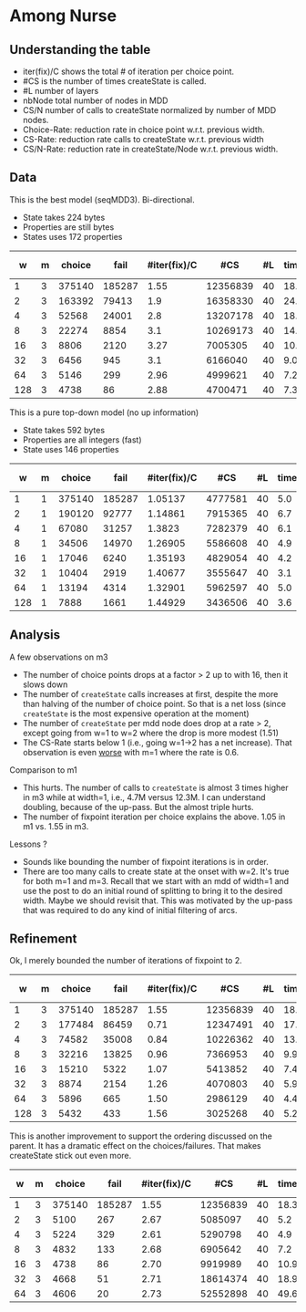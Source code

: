 * Among Nurse

** Understanding the table

- iter(fix)/C shows the total # of iteration per choice point.
- #CS is the number of times createState is called.
- #L number of layers
- nbNode total number of nodes in MDD
- CS/N  number of calls to createState normalized by  number of MDD
  nodes.
- Choice-Rate: reduction rate in choice point w.r.t.   previous width.
- CS-Rate: reduction rate calls to createState  w.r.t. previous width
- CS/N-Rate: reduction rate in createState/Node w.r.t. previous width.

** Data
This is the best model (seqMDD3). Bi-directional.
- State takes 224 bytes
- Properties are still bytes
- States uses 172 properties

|   w | m | choice |   fail | #iter(fix)/C |      #CS | #L | time | nbNode |    #CS/#N | Choice-Rate | CS-Rate | CS/N-Rate |
|-----+---+--------+--------+--------------+----------+----+------+--------+-----------+-------------+---------+-----------|
|   1 | 3 | 375140 | 185287 |         1.55 | 12356839 | 40 | 18.1 |     40 | 308920.98 |             |         |           |
|   2 | 3 | 163392 |  79413 |          1.9 | 16358330 | 40 | 24.1 |     80 | 204479.13 |        2.30 |    0.76 |      1.51 |
|   4 | 3 |  52568 |  24001 |          2.8 | 13207178 | 40 | 18.8 |    160 |  82544.86 |        3.11 |    1.24 |      2.48 |
|   8 | 3 |  22274 |   8854 |          3.1 | 10269173 | 40 | 14.7 |    320 |  32091.17 |        2.36 |    1.29 |      2.57 |
|  16 | 3 |   8806 |   2120 |         3.27 |  7005305 | 40 | 10.1 |    640 |  10945.79 |        2.53 |    1.47 |      2.93 |
|  32 | 3 |   6456 |    945 |          3.1 |  6166040 | 40 |  9.0 |   1280 |   4817.22 |        1.36 |    1.14 |      2.27 |
|  64 | 3 |   5146 |    299 |         2.96 |  4999621 | 40 |  7.2 |   2560 |   1952.98 |        1.25 |    1.23 |      2.47 |
| 128 | 3 |   4738 |     86 |         2.88 |  4700471 | 40 |  7.3 |   5120 |    918.06 |        1.09 |    1.06 |      2.13 |
#+TBLFM: $9=$1*$7::$10=$6/$9;%0.2f
#+TBLFM: @3$11=@2$3/$3;%0.2f::@4$11=@3$3/$3;%0.2f::@5$11=@4$3/$3;%0.2f::@6$11=@5$3/$3;%0.2f::@7$11=@6$3/$3;%0.2f::@8$11=@7$3/$3;%0.2f::@9$11=@8$3/$3;%0.2f
#+TBLFM: @3$12=@2$6/$6;%0.2f::@4$12=@3$6/$6;%0.2f::@5$12=@4$6/$6;%0.2f::@6$12=@5$6/$6;%0.2f::@7$12=@6$6/$6;%0.2f::@8$12=@7$6/$6;%0.2f::@9$12=@8$6/$6;%0.2f
#+TBLFM: @3$13=@2$10/$10;%0.2f::@4$13=@3$10/$10;%0.2f::@5$13=@4$10/$10;%0.2f::@6$13=@5$10/$10;%0.2f::@7$13=@6$10/$10;%0.2f::@8$13=@7$10/$10;%0.2f::@9$13=@8$10/$10;%0.2f

This is a pure top-down model (no up information) 
- State takes 592 bytes
- Properties are all integers (fast)
- State uses 146 properties

|   w | m | choice |   fail | #iter(fix)/C |     #CS | #L | time | nbNode |    #CS/#N | Choice-Rate | CS-Rate | CS/N-Rate |
|-----+---+--------+--------+--------------+---------+----+------+--------+-----------+-------------+---------+-----------|
|   1 | 1 | 375140 | 185287 |      1.05137 | 4777581 | 40 |  5.0 |     40 | 119439.53 |             |         |           |
|   2 | 1 | 190120 |  92777 |      1.14861 | 7915365 | 40 |  6.7 |     80 |  98942.06 |        1.97 |    0.60 |      1.21 |
|   4 | 1 |  67080 |  31257 |       1.3823 | 7282379 | 40 |  6.1 |    160 |  45514.87 |        2.83 |    1.09 |      2.17 |
|   8 | 1 |  34506 |  14970 |      1.26905 | 5586608 | 40 |  4.9 |    320 |  17458.15 |        1.94 |    1.30 |      2.61 |
|  16 | 1 |  17046 |   6240 |      1.35193 | 4829054 | 40 |  4.2 |    640 |   7545.40 |        2.02 |    1.16 |      2.31 |
|  32 | 1 |  10404 |   2919 |      1.40677 | 3555647 | 40 |  3.1 |   1280 |   2777.85 |        1.64 |    1.36 |      2.72 |
|  64 | 1 |  13194 |   4314 |      1.32901 | 5962597 | 40 |  5.0 |   2560 |   2329.14 |        0.79 |    0.60 |      1.19 |
| 128 | 1 |   7888 |   1661 |      1.44929 | 3436506 | 40 |  3.6 |   5120 |    671.19 |        1.67 |    1.74 |      3.47 |
#+TBLFM: $9=$1*$7::$10=$6/$9;%0.2f
#+TBLFM: @3$11=@2$3/$3;%0.2f::@4$11=@3$3/$3;%0.2f::@5$11=@4$3/$3;%0.2f::@6$11=@5$3/$3;%0.2f::@7$11=@6$3/$3;%0.2f::@8$11=@7$3/$3;%0.2f::@9$11=@8$3/$3;%0.2f
#+TBLFM: @3$12=@2$6/$6;%0.2f::@4$12=@3$6/$6;%0.2f::@5$12=@4$6/$6;%0.2f::@6$12=@5$6/$6;%0.2f::@7$12=@6$6/$6;%0.2f::@8$12=@7$6/$6;%0.2f::@9$12=@8$6/$6;%0.2f
#+TBLFM: @3$13=@2$10/$10;%0.2f::@4$13=@3$10/$10;%0.2f::@5$13=@4$10/$10;%0.2f::@6$13=@5$10/$10;%0.2f::@7$13=@6$10/$10;%0.2f::@8$13=@7$10/$10;%0.2f::@9$13=@8$10/$10;%0.2f

** Analysis

A few observations on m3
- The number of choice points drops at a factor > 2 up to with 16,
  then it slows down
- The number of ~createState~ calls increases at first, despite the more
  than halving of the number of choice point. So that is a net loss
  (since ~createState~ is the most expensive operation at the moment)
- The number of ~createState~ per mdd node does drop at a rate > 2,
  except going from w=1 to w=2 where the drop is more modest (1.51)
- The CS-Rate starts below 1 (i.e.,  going w=1->2 has a net
  increase). That observation is even _worse_ with m=1 where the rate
  is 0.6.

Comparison to m1
- This hurts. The number of calls to ~createState~ is almost 3 times higher
  in m3 while at width=1, i.e.,  4.7M versus 12.3M. I can understand
  doubling, because of the up-pass. But the almost triple hurts. 
- The number of fixpoint iteration per choice explains the above. 1.05
  in m1 vs. 1.55 in m3. 

Lessons ?
- Sounds like bounding the number of fixpoint iterations is in order. 
- There are too many calls to create state at the onset with w=2. It's
  true for both m=1 and m=3. Recall that we start with an mdd of
  width=1 and use the post to do an initial round of splitting to
  bring it to the desired width. Maybe we should revisit that. This
  was motivated by the up-pass that was required to do any kind of
  initial filtering of arcs. 


** Refinement 

Ok, I merely bounded the number of iterations of fixpoint to 2.

|   w | m | choice |   fail | #iter(fix)/C |      #CS | #L | time | nbNode |    #CS/#N | Choice-Rate | CS-Rate | CS/N-Rate |
|-----+---+--------+--------+--------------+----------+----+------+--------+-----------+-------------+---------+-----------|
|   1 | 3 | 375140 | 185287 |         1.55 | 12356839 | 40 | 18.1 |     40 | 308920.98 |             |         |           |
|   2 | 3 | 177484 |  86459 |         0.71 | 12347491 | 40 | 17.2 |     80 | 154343.64 |        2.11 |    1.00 |      2.00 |
|   4 | 3 |  74582 |  35008 |         0.84 | 10226362 | 40 | 13.6 |    160 |  63914.76 |        2.38 |    1.21 |      2.41 |
|   8 | 3 |  32216 |  13825 |         0.96 |  7366953 | 40 |  9.9 |    320 |  23021.73 |        2.32 |    1.39 |      2.78 |
|  16 | 3 |  15210 |   5322 |         1.07 |  5413852 | 40 |  7.4 |    640 |   8459.14 |        2.12 |    1.36 |      2.72 |
|  32 | 3 |   8874 |   2154 |         1.26 |  4070803 | 40 |  5.9 |   1280 |   3180.31 |        1.71 |    1.33 |      2.66 |
|  64 | 3 |   5896 |    665 |         1.50 |  2986129 | 40 |  4.4 |   2560 |   1166.46 |        1.51 |    1.36 |      2.73 |
| 128 | 3 |   5432 |    433 |         1.56 |  3025268 | 40 |  5.2 |   5120 |    590.87 |        1.09 |    0.99 |      1.97 |
#+TBLFM: $9=$1*$7::$10=$6/$9;%0.2f
#+TBLFM: @3$11=@2$3/$3;%0.2f::@4$11=@3$3/$3;%0.2f::@5$11=@4$3/$3;%0.2f::@6$11=@5$3/$3;%0.2f::@7$11=@6$3/$3;%0.2f::@8$11=@7$3/$3;%0.2f::@9$11=@8$3/$3;%0.2f
#+TBLFM: @3$12=@2$6/$6;%0.2f::@4$12=@3$6/$6;%0.2f::@5$12=@4$6/$6;%0.2f::@6$12=@5$6/$6;%0.2f::@7$12=@6$6/$6;%0.2f::@8$12=@7$6/$6;%0.2f::@9$12=@8$6/$6;%0.2f
#+TBLFM: @3$13=@2$10/$10;%0.2f::@4$13=@3$10/$10;%0.2f::@5$13=@4$10/$10;%0.2f::@6$13=@5$10/$10;%0.2f::@7$13=@6$10/$10;%0.2f::@8$13=@7$10/$10;%0.2f::@9$13=@8$10/$10;%0.2f

This is another improvement to support the ordering discussed on the
parent. It has a dramatic effect on the choices/failures. That makes
createState stick out even more.

|  w | m | choice |   fail | #iter(fix)/C |      #CS | #L | time | nbNode |    #CS/#N | Choice-Rate | CS-Rate | CS/N-Rate |
|----+---+--------+--------+--------------+----------+----+------+--------+-----------+-------------+---------+-----------|
|  1 | 3 | 375140 | 185287 |         1.55 | 12356839 | 40 | 18.3 |     40 | 308920.98 |             |         |           |
|  2 | 3 |   5100 |    267 |         2.67 |  5085097 | 40 |  5.2 |     80 |  63563.71 |       73.56 |    2.43 |      4.86 |
|  4 | 3 |   5224 |    329 |         2.61 |  5290798 | 40 |  4.9 |    160 |  33067.49 |        0.98 |    0.96 |      1.92 |
|  8 | 3 |   4832 |    133 |         2.68 |  6905642 | 40 |  7.2 |    320 |  21580.13 |        1.08 |    0.77 |      1.53 |
| 16 | 3 |   4738 |     86 |         2.70 |  9919989 | 40 | 10.9 |    640 |  15499.98 |        1.02 |    0.70 |      1.39 |
| 32 | 3 |   4668 |     51 |         2.71 | 18614374 | 40 | 18.9 |   1280 |  14542.48 |        1.01 |    0.53 |      1.07 |
| 64 | 3 |   4606 |     20 |         2.73 | 52552898 | 40 | 49.6 |   2560 |  20528.48 |        1.01 |    0.35 |      0.71 |
#+TBLFM: $9=$1*$7::$10=$6/$9;%0.2f
#+TBLFM: @3$11=@2$3/$3;%0.2f::@4$11=@3$3/$3;%0.2f::@5$11=@4$3/$3;%0.2f::@6$11=@5$3/$3;%0.2f::@7$11=@6$3/$3;%0.2f::@8$11=@7$3/$3;%0.2f
#+TBLFM: @3$12=@2$6/$6;%0.2f::@4$12=@3$6/$6;%0.2f::@5$12=@4$6/$6;%0.2f::@6$12=@5$6/$6;%0.2f::@7$12=@6$6/$6;%0.2f::@8$12=@7$6/$6;%0.2f
#+TBLFM: @3$13=@2$10/$10;%0.2f::@4$13=@3$10/$10;%0.2f::@5$13=@4$10/$10;%0.2f::@6$13=@5$10/$10;%0.2f::@7$13=@6$10/$10;%0.2f::@8$13=@7$10/$10;%0.2f
